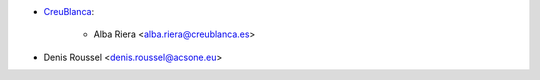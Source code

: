 * `CreuBlanca <https://www.creublanca.es>`_:

    * Alba Riera <alba.riera@creublanca.es>
* Denis Roussel <denis.roussel@acsone.eu>
